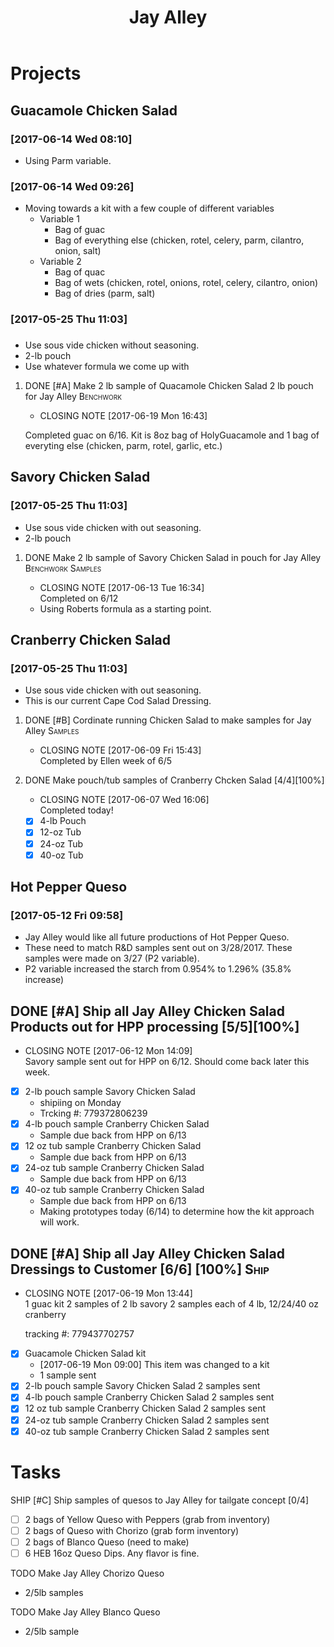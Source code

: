 #+TITLE: Jay Alley

* Projects
** Guacamole Chicken Salad
*** [2017-06-14 Wed 08:10]
 - Using Parm variable.
*** [2017-06-14 Wed 09:26]
 - Moving towards a kit with a few couple of different variables
   - Variable 1
     - Bag of guac
     - Bag of everything else (chicken, rotel, celery, parm, cilantro, onion, salt)
   - Variable 2
     - Bag of quac
     - Bag of wets (chicken, rotel, onions, rotel, celery, cilantro, onion)
     - Bag of dries (parm, salt)
*** [2017-05-25 Thu 11:03]
*** 
 - Use sous vide chicken without seasoning.
 - 2-lb pouch
 - Use whatever formula we come up with
**** DONE [#A] Make 2 lb sample of Quacamole Chicken Salad 2 lb pouch for Jay Alley :Benchwork:
      CLOSED: [2017-06-19 Mon 16:43] DEADLINE: <2017-06-19 Mon>

      - CLOSING NOTE [2017-06-19 Mon 16:43] \\
	Completed guac on 6/16. Kit is 8oz bag of HolyGuacamole and 1 bag of everyting else (chicken, parm, rotel, garlic, etc.)
** Savory Chicken Salad
*** [2017-05-25 Thu 11:03]
 - Use sous vide chicken with out seasoning.
 - 2-lb pouch
**** DONE Make 2 lb sample of Savory Chicken Salad in pouch for Jay Alley :Benchwork:Samples:
     CLOSED: [2017-06-13 Tue 16:34] DEADLINE: <2017-06-12 Mon> SCHEDULED: <2017-06-12 Mon>
     - CLOSING NOTE [2017-06-13 Tue 16:34] \\
       Completed on 6/12
 - Using Roberts formula as a starting point.
** Cranberry Chicken Salad 
*** [2017-05-25 Thu 11:03]
 - Use sous vide chicken with out seasoning.
 - This is our current Cape Cod Salad Dressing.
**** DONE [#B] Cordinate running Chicken Salad to make samples for Jay Alley :Samples:
     CLOSED: [2017-06-09 Fri 15:43]
     - CLOSING NOTE [2017-06-09 Fri 15:43] \\
       Completed by Ellen week of 6/5
**** DONE Make pouch/tub samples of  Cranberry Chcken Salad [4/4][100%]
     CLOSED: [2017-06-07 Wed 16:06] DEADLINE: <2017-06-12 Mon> SCHEDULED: <2017-05-30 Tue>
     - CLOSING NOTE [2017-06-07 Wed 16:06] \\
       Completed today!
 - [X] 4-lb Pouch
 - [X] 12-oz Tub
 - [X] 24-oz Tub
 - [X] 40-oz Tub
** Hot Pepper Queso
*** [2017-05-12 Fri 09:58]
   - Jay Alley would like all future productions of Hot Pepper Queso.
   - These need to match R&D samples sent out on 3/28/2017. These samples were made on 3/27 (P2 variable).
   - P2 variable increased the starch from 0.954% to 1.296% (35.8% increase)

** DONE [#A] Ship all Jay Alley Chicken Salad Products  out for HPP processing [5/5][100%]
   CLOSED: [2017-06-12 Mon 14:09] DEADLINE: <2017-06-19 Mon>
   - CLOSING NOTE [2017-06-12 Mon 14:09] \\
     Savory sample sent out for HPP on 6/12. Should come back later this week.
- [X] 2-lb pouch sample Savory Chicken Salad
  - shipiing on Monday
  - Trcking #: 779372806239
- [X] 4-lb pouch sample Cranberry Chicken Salad
  - Sample due back from HPP on 6/13
- [X] 12 oz tub sample Cranberry Chicken Salad
  - Sample due back from HPP on 6/13
- [X] 24-oz tub sample Cranberry Chicken Salad
  - Sample due back from HPP on 6/13
- [X] 40-oz tub sample Cranberry Chicken Salad
  - Sample due back from HPP on 6/13
 - Making prototypes today (6/14) to determine how the kit approach will work.
** DONE [#A] Ship all Jay Alley Chicken Salad Dressings to Customer  [6/6] [100%] :Ship:
   CLOSED: [2017-06-19 Mon 13:44] DEADLINE: <2017-06-19 Mon>
   - CLOSING NOTE [2017-06-19 Mon 13:44] \\
     1 guac kit
     2 samples of 2 lb savory
     2 samples each of 4 lb, 12/24/40 oz cranberry
     
     tracking #: 779437702757
- [X] Guacamole Chicken Salad kit
  - [2017-06-19 Mon 09:00] This item was changed to a kit
  - 1 sample sent
- [X] 2-lb pouch sample Savory Chicken Salad 2 samples sent
- [X] 4-lb pouch sample Cranberry Chicken Salad 2 samples sent
- [X] 12 oz tub sample Cranberry Chicken Salad 2 samples sent
- [X] 24-oz tub sample Cranberry Chicken Salad 2 samples sent
- [X] 40-oz tub sample Cranberry Chicken Salad 2 samples sent


* Tasks

**** SHIP [#C] Ship samples of quesos to Jay Alley for tailgate concept [0/4]
     DEADLINE: <2017-07-10 Mon>
 - [ ] 2 bags of Yellow Queso with Peppers (grab from inventory)
 - [ ] 2 bags of Queso with Chorizo (grab form inventory)
 - [ ] 2 bags of Blanco Queso (need to make)
 - [ ] 6 HEB 16oz Queso Dips. Any flavor is fine.

**** TODO Make Jay Alley Chorizo Queso
     SCHEDULED: <2017-07-07 Fri>
 - 2/5lb samples

**** TODO Make Jay Alley Blanco Queso
     SCHEDULED: <2017-07-07 Fri>
 - 2/5lb sample
